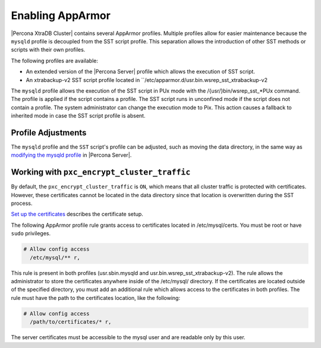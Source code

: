 .. _apparmor:

==================
Enabling AppArmor 
==================

|Percona XtraDB Cluster| contains several AppArmor profiles. Multiple profiles allow for easier maintenance because the ``mysqld`` profile is decoupled from the SST script profile. This separation allows the introduction of other SST methods or scripts with their own profiles. 

The following profiles are available:

* An extended version of the |Percona Server| profile which allows the execution of SST script.

* An xtrabackup-v2 SST script profile located in ``/etc/apparmor.d/usr.bin.wsrep_sst_xtrabackup-v2

The ``mysqld`` profile allows the execution of the SST script in PUx mode with the /{usr/}bin/wsrep_sst_*PUx command. The profile is applied if the script contains a profile. The SST script runs in unconfined mode if the script does not contain a profile. The system administrator can change the execution mode to Pix. This action causes a fallback to inherited mode in case the SST script profile is absent.

Profile Adjustments
--------------------

The ``mysqld`` profile and the ``SST`` script's profile can be adjusted, such as moving the data directory, in the same way as `modifying the mysqld profile <https://www.percona.com/doc/percona-server/LATEST/security/apparmor.html#modify-mysqld>`_  in |Percona Server|. 

Working with ``pxc_encrypt_cluster_traffic``
---------------------------------------------

By default, the ``pxc_encrypt_cluster_traffic`` is ``ON``, which means that all cluster traffic is protected with certificates. However, these certificates cannot be located in the data directory since that location is overwritten during the SST process.

`Set up the certificates <https://www.percona.com/doc/percona-xtradb-cluster/LATEST/security/encrypt-traffic.html#encrypt-replication>`_ describes the certificate setup. 

The following AppArmor profile rule grants access to certificates located in /etc/mysql/certs. You must be root or have ``sudo`` privileges.

.. sourcecode:: text

    # Allow config access
      /etc/mysql/** r,

This rule is present in both profiles (usr.sbin.mysqld and usr.bin.wsrep_sst_xtrabackup-v2). The rule allows the administrator to store the certificates anywhere inside of the /etc/mysql/ directory. If the certificates are located outside of the specified directory, you must add an additional rule which allows access to the certificates in both profiles. The rule must have the path to the certificates location, like the following:

.. sourcecode:: text

    # Allow config access
      /path/to/certificates/* r,

The server certificates must be accessible to the mysql user and are readable only by this user.





